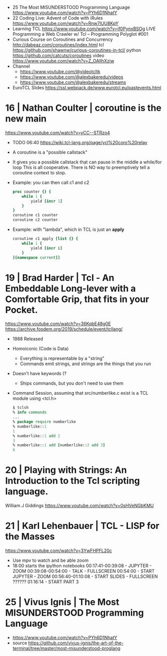 - 25 The Most MISUNDERSTOOD Programming Language https://www.youtube.com/watch?v=PYh6D1NhatY
- 22 Coding Live: Advent of Code with iRules https://www.youtube.com/watch?v=Rnw7lUU8KpY
- Learning TCL https://www.youtube.com/watch?v=jf0PynxBSOg
  LIVE Programming a Web Crawler w/ Tcl – Programming Polyglot #001
- Curious Course on Coroutines and Concurrency
  http://dabeaz.com/coroutines/index.html
  tcl https://github.com/shawnw/curious-coroutines-in-tcl/
  python https://github.com/catcuts/coroutines
  video https://www.youtube.com/watch?v=Z_OAlIhXziw
- Channel
  - https://www.youtube.com/@videotcltk
  - https://www.youtube.com/@alexbakeredu/videos
  - https://www.youtube.com/@alexbakeredu/streams

- EuroTCL Slides https://ssl.webpack.de/www.eurotcl.eu/pastevents.html

* 16 | Nathan Coulter  | coroutine is the new main
https://www.youtube.com/watch?v=yCC--STRzo4
- TODO 06:40 https://wiki.tcl-lang.org/page/ycl%20coro%20relay
- A coroutine is a "possible callstack"
- It gives you a possible callstack that can pause in the middle a while/for loop
  This is all cooperative.
  There is NO way to preemptively tell a coroutine context to stop.
- Example: you can then call c1 and c2
  #+begin_src tcl
    proc counter {} {
        while 1 {
            yield [incr 1]
        }
    }
    coroutine c1 counter
    coroutine c2 counter
  #+end_src
- Example: with "lambda", which in TCL is just an *apply*
  #+begin_src tcl
    coroutine c1 apply [list {} {
        while 1 {
            yield [incr i]
        }
    }[namespace current]]
  #+end_src
* 19 | Brad Harder     | Tcl - An Embeddable Long-lever with a Comfortable Grip, that fits in your Pocket.
https://www.youtube.com/watch?v=36KqbE48g0E
https://archive.fosdem.org/2019/schedule/event/tcllang/
- 1988 Released
- Homoiconic (Code is Data)
  - Everything is representable by a "string"
  - Commands emit strings, and strings are the things that you run
- Doesn't have keywords (?
  - Ships commands, but you don't need to use them
- Command Session, assuming that src/numberlike.c exist is a TCL module using <tcl.h>
  #+begin_src tcl
    $ tclsh
    % info commands
    ...
    % package require numberlike
    % numberlike::1
    1
    % numberlike::1 add 2
    3
    % numberlike::1 add [numberlike::2 add 3]
    6
  #+end_src
* 20 | Playing with Strings: An Introduction to the Tcl scripting language.
  William J Giddings
  https://www.youtube.com/watch?v=0sHVeNGbKMU
* 21 | Karl Lehenbauer | TCL - LISP for the Masses
https://www.youtube.com/watch?v=3YwFHPFL20c
- Use mpv to watch and be able zoom
- 18:00 starts the ipython notebooks
  00:17:41-00:39:08 - JUPYTER      - ZOOM
  00:39:08-00:54:00 - TALK         - FULLSCREEN
  00:54:00          - START JUPYTER - ZOOM
  00:56:40-01:10:08 - START SLIDES  - FULLSCREEN
  ??????
  01:16:14 - START PART 3
* 25 | Vivus Ignis     | The Most MISUNDERSTOOD Programming Language

- https://www.youtube.com/watch?v=PYh6D1NhatY
- source https://github.com/vivus-ignis/the-art-of-the-terminal/tree/master/most-misunderstood-proglang

